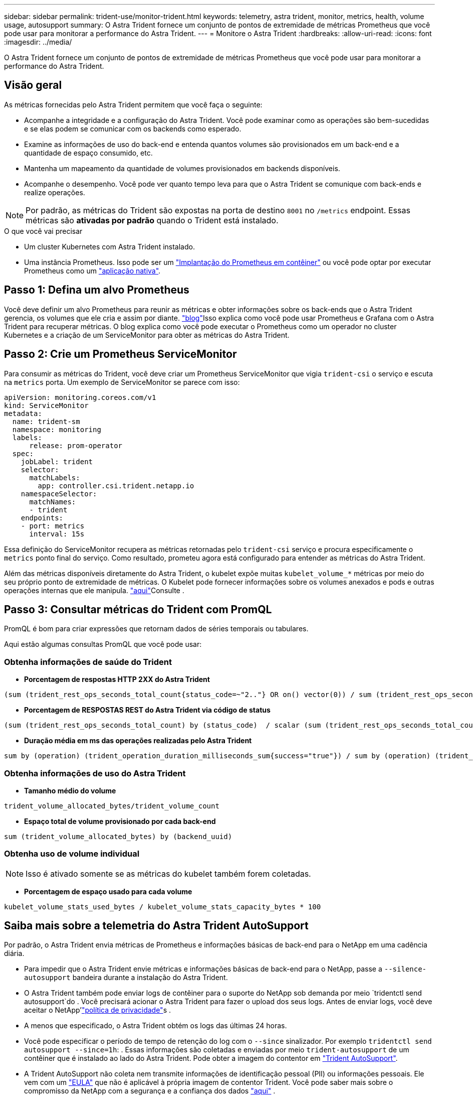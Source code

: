 ---
sidebar: sidebar 
permalink: trident-use/monitor-trident.html 
keywords: telemetry, astra trident, monitor, metrics, health, volume usage, autosupport 
summary: O Astra Trident fornece um conjunto de pontos de extremidade de métricas Prometheus que você pode usar para monitorar a performance do Astra Trident. 
---
= Monitore o Astra Trident
:hardbreaks:
:allow-uri-read: 
:icons: font
:imagesdir: ../media/


[role="lead"]
O Astra Trident fornece um conjunto de pontos de extremidade de métricas Prometheus que você pode usar para monitorar a performance do Astra Trident.



== Visão geral

As métricas fornecidas pelo Astra Trident permitem que você faça o seguinte:

* Acompanhe a integridade e a configuração do Astra Trident. Você pode examinar como as operações são bem-sucedidas e se elas podem se comunicar com os backends como esperado.
* Examine as informações de uso do back-end e entenda quantos volumes são provisionados em um back-end e a quantidade de espaço consumido, etc.
* Mantenha um mapeamento da quantidade de volumes provisionados em backends disponíveis.
* Acompanhe o desempenho. Você pode ver quanto tempo leva para que o Astra Trident se comunique com back-ends e realize operações.



NOTE: Por padrão, as métricas do Trident são expostas na porta de destino `8001` no `/metrics` endpoint. Essas métricas são *ativadas por padrão* quando o Trident está instalado.

.O que você vai precisar
* Um cluster Kubernetes com Astra Trident instalado.
* Uma instância Prometheus. Isso pode ser um https://github.com/prometheus-operator/prometheus-operator["Implantação do Prometheus em contêiner"^] ou você pode optar por executar Prometheus como um https://prometheus.io/download/["aplicação nativa"^].




== Passo 1: Defina um alvo Prometheus

Você deve definir um alvo Prometheus para reunir as métricas e obter informações sobre os back-ends que o Astra Trident gerencia, os volumes que ele cria e assim por diante.  https://netapp.io/2020/02/20/prometheus-and-trident/["blog"^]Isso explica como você pode usar Prometheus e Grafana com o Astra Trident para recuperar métricas. O blog explica como você pode executar o Prometheus como um operador no cluster Kubernetes e a criação de um ServiceMonitor para obter as métricas do Astra Trident.



== Passo 2: Crie um Prometheus ServiceMonitor

Para consumir as métricas do Trident, você deve criar um Prometheus ServiceMonitor que vigia `trident-csi` o serviço e escuta na `metrics` porta. Um exemplo de ServiceMonitor se parece com isso:

[listing]
----
apiVersion: monitoring.coreos.com/v1
kind: ServiceMonitor
metadata:
  name: trident-sm
  namespace: monitoring
  labels:
      release: prom-operator
  spec:
    jobLabel: trident
    selector:
      matchLabels:
        app: controller.csi.trident.netapp.io
    namespaceSelector:
      matchNames:
      - trident
    endpoints:
    - port: metrics
      interval: 15s
----
Essa definição do ServiceMonitor recupera as métricas retornadas pelo `trident-csi` serviço e procura especificamente o `metrics` ponto final do serviço. Como resultado, prometeu agora está configurado para entender as métricas do Astra Trident.

Além das métricas disponíveis diretamente do Astra Trident, o kubelet expõe muitas `kubelet_volume_*` métricas por meio do seu próprio ponto de extremidade de métricas. O Kubelet pode fornecer informações sobre os volumes anexados e pods e outras operações internas que ele manipula.  https://kubernetes.io/docs/concepts/cluster-administration/monitoring/["aqui"^]Consulte .



== Passo 3: Consultar métricas do Trident com PromQL

PromQL é bom para criar expressões que retornam dados de séries temporais ou tabulares.

Aqui estão algumas consultas PromQL que você pode usar:



=== Obtenha informações de saúde do Trident

* **Porcentagem de respostas HTTP 2XX do Astra Trident**


[listing]
----
(sum (trident_rest_ops_seconds_total_count{status_code=~"2.."} OR on() vector(0)) / sum (trident_rest_ops_seconds_total_count)) * 100
----
* **Porcentagem de RESPOSTAS REST do Astra Trident via código de status**


[listing]
----
(sum (trident_rest_ops_seconds_total_count) by (status_code)  / scalar (sum (trident_rest_ops_seconds_total_count))) * 100
----
* **Duração média em ms das operações realizadas pelo Astra Trident**


[listing]
----
sum by (operation) (trident_operation_duration_milliseconds_sum{success="true"}) / sum by (operation) (trident_operation_duration_milliseconds_count{success="true"})
----


=== Obtenha informações de uso do Astra Trident

* **Tamanho médio do volume**


[listing]
----
trident_volume_allocated_bytes/trident_volume_count
----
* **Espaço total de volume provisionado por cada back-end**


[listing]
----
sum (trident_volume_allocated_bytes) by (backend_uuid)
----


=== Obtenha uso de volume individual


NOTE: Isso é ativado somente se as métricas do kubelet também forem coletadas.

* ** Porcentagem de espaço usado para cada volume**


[listing]
----
kubelet_volume_stats_used_bytes / kubelet_volume_stats_capacity_bytes * 100
----


== Saiba mais sobre a telemetria do Astra Trident AutoSupport

Por padrão, o Astra Trident envia métricas de Prometheus e informações básicas de back-end para o NetApp em uma cadência diária.

* Para impedir que o Astra Trident envie métricas e informações básicas de back-end para o NetApp, passe a `--silence-autosupport` bandeira durante a instalação do Astra Trident.
* O Astra Trident também pode enviar logs de contêiner para o suporte do NetApp sob demanda por meio `tridentctl send autosupport`do . Você precisará acionar o Astra Trident para fazer o upload dos seus logs. Antes de enviar logs, você deve aceitar o NetApp'https://www.netapp.com/company/legal/privacy-policy/["política de privacidade"^]s .
* A menos que especificado, o Astra Trident obtém os logs das últimas 24 horas.
* Você pode especificar o período de tempo de retenção do log com o `--since` sinalizador. Por exemplo `tridentctl send autosupport --since=1h`: . Essas informações são coletadas e enviadas por meio `trident-autosupport` de um contêiner que é instalado ao lado do Astra Trident. Pode obter a imagem do contentor em https://hub.docker.com/r/netapp/trident-autosupport["Trident AutoSupport"^].
* A Trident AutoSupport não coleta nem transmite informações de identificação pessoal (PII) ou informações pessoais. Ele vem com um https://www.netapp.com/us/media/enduser-license-agreement-worldwide.pdf["EULA"^] que não é aplicável à própria imagem de contentor Trident. Você pode saber mais sobre o compromisso da NetApp com a segurança e a confiança dos dados https://www.netapp.com/pdf.html?item=/media/14114-enduserlicenseagreementworldwidepdf.pdf["aqui"^] .


Um exemplo de payload enviado pelo Astra Trident é parecido com este:

[listing]
----
---
items:
- backendUUID: ff3852e1-18a5-4df4-b2d3-f59f829627ed
  protocol: file
  config:
    version: 1
    storageDriverName: ontap-nas
    debug: false
    debugTraceFlags:
    disableDelete: false
    serialNumbers:
    - nwkvzfanek_SN
    limitVolumeSize: ''
  state: online
  online: true

----
* As mensagens do AutoSupport são enviadas para o ponto de extremidade do AutoSupport do NetApp. Se você estiver usando um Registro privado para armazenar imagens de contentor, você pode usar o `--image-registry` sinalizador.
* Você também pode configurar URLs de proxy gerando os arquivos YAML de instalação. Isso pode ser feito usando `tridentctl install --generate-custom-yaml` para criar os arquivos YAML e adicionar o `--proxy-url` argumento para o `trident-autosupport` contentor no `trident-deployment.yaml`.




== Desativar métricas do Astra Trident

Para **desabilitar métricas** de serem reportadas, você deve gerar YAMLs personalizados (usando o `--generate-custom-yaml` sinalizador) e editá-los para remover o `--metrics` sinalizador de ser invocado para o `trident-main` contentor.
